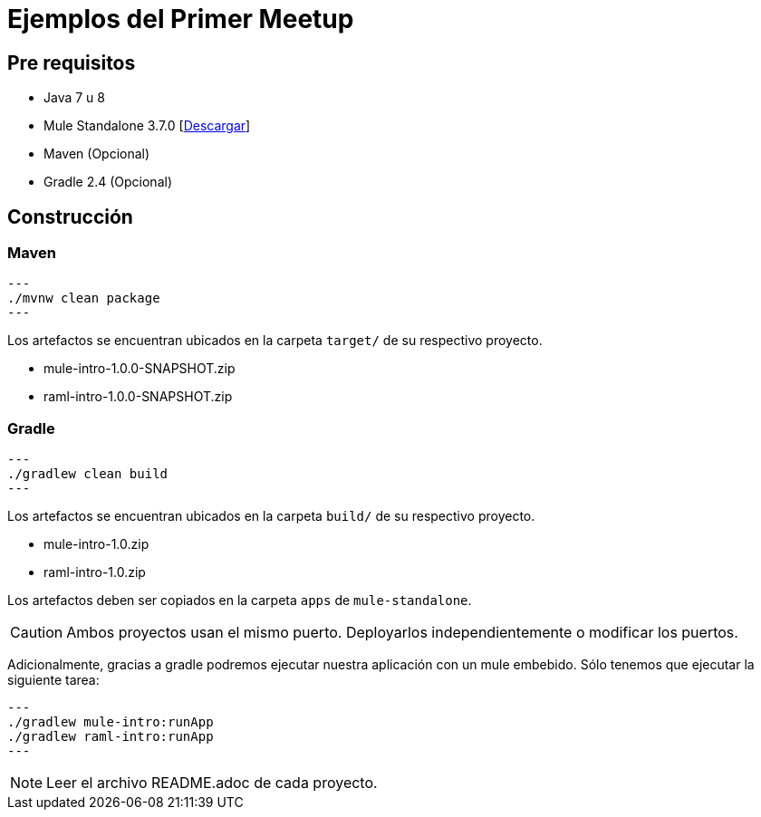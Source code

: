 = Ejemplos del Primer Meetup

== Pre requisitos

* Java 7 u 8
* Mule Standalone 3.7.0 [link:https://repository-master.mulesoft.org/nexus/content/repositories/releases/org/mule/distributions/mule-standalone/3.7.0/mule-standalone-3.7.0.zip[Descargar]]
* Maven (Opcional)
* Gradle 2.4 (Opcional)

== Construcción

=== Maven

[source,bash]
---
./mvnw clean package
---

Los artefactos se encuentran ubicados en la carpeta `target/` de su respectivo proyecto.

* mule-intro-1.0.0-SNAPSHOT.zip
* raml-intro-1.0.0-SNAPSHOT.zip

=== Gradle

[source,bash]
---
./gradlew clean build
---

Los artefactos se encuentran ubicados en la carpeta `build/` de su respectivo proyecto.

* mule-intro-1.0.zip
* raml-intro-1.0.zip

Los artefactos deben ser copiados en la carpeta `apps` de `mule-standalone`.

CAUTION: Ambos proyectos usan el mismo puerto. Deployarlos independientemente o modificar los puertos.

Adicionalmente, gracias a gradle podremos ejecutar nuestra aplicación con un mule embebido. Sólo tenemos que ejecutar la siguiente tarea:

[source,bash]
---
./gradlew mule-intro:runApp
./gradlew raml-intro:runApp
---

NOTE: Leer el archivo README.adoc de cada proyecto.
